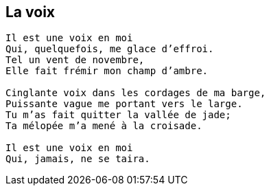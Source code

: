 == La voix

[verse]
____
Il est une voix en moi
Qui, quelquefois, me glace d’effroi.
Tel un vent de novembre,
Elle fait frémir mon champ d’ambre.

Cinglante voix dans les cordages de ma barge,
Puissante vague me portant vers le large.
Tu m’as fait quitter la vallée de jade;
Ta mélopée m’a mené à la croisade.

Il est une voix en moi
Qui, jamais, ne se taira.
____
